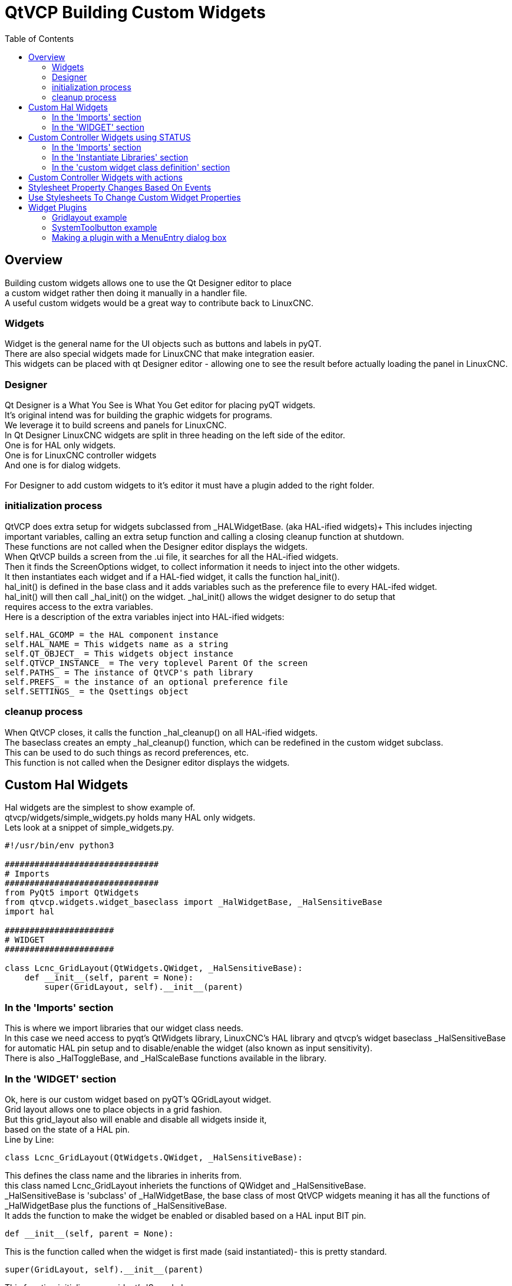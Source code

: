 :lang: en
:toc:

[[cha:qtvcp:custom-widgets]]
= QtVCP Building Custom Widgets

== Overview

Building custom widgets allows one to use the Qt Designer editor to place +
a custom widget rather then doing it manually in a handler file. +
A useful custom widgets would be a great way to contribute back to LinuxCNC.

=== Widgets

Widget is the general name for the UI objects such as buttons and labels
in pyQT. +
There are also special widgets made for LinuxCNC that make integration
easier. +
This widgets can be placed with qt Designer editor - allowing one to see
the result before actually loading the panel in LinuxCNC.

=== Designer

Qt Designer is a What You See is What You Get editor for placing pyQT
widgets. +
It's original intend was for building the graphic widgets for programs. +
We leverage it to build screens and panels for LinuxCNC. +
In Qt Designer LinuxCNC widgets are split in three heading on the left side
of the editor. +
One is for HAL only widgets. +
One is for LinuxCNC controller widgets +
And one is for dialog widgets. +
 +
For Designer to add custom widgets to it's editor it must have a plugin
added to the right folder. +

=== initialization process

QtVCP does extra setup for widgets subclassed from _HALWidgetBase. (aka
HAL-ified widgets)+
This includes injecting important variables, calling an extra setup function
and calling a closing cleanup function at shutdown. +
These functions are not called when the Designer editor displays the widgets. +
When QtVCP builds a screen from the .ui file, it searches for all the
HAL-ified widgets. +
Then it finds the ScreenOptions widget, to collect information it needs
to inject into the other widgets. +
It then instantiates each widget and if a HAL-fied widget, it calls the
function hal_init(). +
hal_init() is defined in the base class and it adds variables such as
the preference file to every HAL-ifed widget. +
hal_init() will then call _hal_init() on the widget. _hal_init() allows
the widget designer to do setup that +
requires access to the extra variables. +
Here is a description of the extra variables inject into HAL-ified widgets:

[source,python]
----
self.HAL_GCOMP = the HAL component instance
self.HAL_NAME = This widgets name as a string
self.QT_OBJECT_ = This widgets object instance
self.QTVCP_INSTANCE_ = The very toplevel Parent Of the screen
self.PATHS_ = The instance of QtVCP's path library
self.PREFS_ = the instance of an optional preference file
self.SETTINGS_ = the Qsettings object
----

=== cleanup process

When QtVCP closes, it calls the function _hal_cleanup() on all HAL-ified
widgets. +
The baseclass creates an empty _hal_cleanup() function, which can be
redefined in the custom widget subclass. +
This can be used to do such things as record preferences, etc. +
This function is not called when the Designer editor displays the widgets.

== Custom Hal Widgets

Hal widgets are the simplest to show example of. +
qtvcp/widgets/simple_widgets.py holds many HAL only widgets. +
Lets look at a snippet of simple_widgets.py.

[source,python]
----
#!/usr/bin/env python3

###############################
# Imports
###############################
from PyQt5 import QtWidgets
from qtvcp.widgets.widget_baseclass import _HalWidgetBase, _HalSensitiveBase
import hal

######################
# WIDGET
######################

class Lcnc_GridLayout(QtWidgets.QWidget, _HalSensitiveBase):
    def __init__(self, parent = None):
        super(GridLayout, self).__init__(parent)
----

=== In the 'Imports' section

This is where we import libraries that our widget class needs. +
In this case we need access to pyqt's QtWidgets library, LinuxCNC's HAL
library and qtvcp's widget baseclass _HalSensitiveBase for automatic HAL
pin setup and to disable/enable the widget (also known as input sensitivity). +
There is also _HalToggleBase, and _HalScaleBase functions available in
the library.

=== In the 'WIDGET' section

Ok, here is our custom widget based on pyQT's QGridLayout widget. +
Grid layout allows one to place objects in a grid fashion. +
But this grid_layout also will enable and disable all widgets inside it, +
based on the state of a HAL pin. +
Line by Line:

[source,python]
----
class Lcnc_GridLayout(QtWidgets.QWidget, _HalSensitiveBase):
----

This defines the class name and the libraries in inherits from. +
this class named Lcnc_GridLayout inheriets the functions of QWidget
and _HalSensitiveBase. +
_HalSensitiveBase is 'subclass' of _HalWidgetBase, the base class of most
QtVCP widgets meaning it has all the functions of _HalWidgetBase plus
the functions of _HalSensitiveBase. +
It adds the function to make the widget be enabled or disabled based on
a HAL input BIT pin. +

[source,python]
----
def __init__(self, parent = None):
----

This is the function called when the widget is first made (said instantiated)-
this is pretty standard.

[source,python]
----
super(GridLayout, self).__init__(parent)
----

This function initializes our widget's 'Super' classes. +
'Super' just means the inherited baseclasses; QWidget and _HalSensitiveBase +
Pretty standard other the the widget name will change

== Custom Controller Widgets using STATUS

Widget that interact with LinuxCNC's controller are only a little more
complicated they require some extra libraries. +
In this cut down example we will add properties that can be changed in
Designer. +
This LED indicator widget will respond to selectable LinuxCNC controller
states. +

[source,python]
----
#!/usr/bin/env python3

###############################
# Imports
###############################
from PyQt5.QtCore import pyqtProperty
from qtvcp.widgets.led_widget import LED
from qtvcp.core import Status

###########################################
# **** instantiate libraries section **** #
###########################################
STATUS = Status()

##########################################
# custom widget class definition
##########################################
class StateLED(LED):
    def __init__(self, parent=None):
        super(StateLED, self).__init__(parent)
        self.has_hal_pins = False
        self.setState(False)
        self.is_estopped = False
        self.is_on = False
        self.invert_state = False

    def _hal_init(self):
        if self.is_estopped:
            STATUS.connect('state-estop', lambda w:self._flip_state(True))
            STATUS.connect('state-estop-reset', lambda w:self._flip_state(False))
        elif self.is_on:
            STATUS.connect('state-on', lambda w:self._flip_state(True))
            STATUS.connect('state-off', lambda w:self._flip_state(False))

    def _flip_state(self, data):
            if self.invert_state:
                data = not data
            self.change_state(data)

    #########################################################################
    # Designer properties setter/getters/resetters
    ########################################################################

    # invert status
    def set_invert_state(self, data):
        self.invert_state = data
    def get_invert_state(self):
        return self.invert_state
    def reset_invert_state(self):
        self.invert_state = False

    # machine is estopped status
    def set_is_estopped(self, data):
        self.is_estopped = data
    def get_is_estopped(self):
        return self.is_estopped
    def reset_is_estopped(self):
        self.is_estopped = False

    # machine is on status
    def set_is_on(self, data):
        self.is_on = data
    def get_is_on(self):
        return self.is_on
    def reset_is_on(self):
        self.is_on = False

    #######################################
    # Designer properties
    #######################################
    invert_state_status = pyqtProperty(bool, get_invert_state, set_invert_state, reset_invert_state)
    is_estopped_status = pyqtProperty(bool, get_is_estopped, set_is_estopped, reset_is_estopped)
    is_on_status = pyqtProperty(bool, get_is_on, set_is_on, reset_is_on)
----

=== In the 'Imports' section

This is where we import libraries that our widget class needs. +
We import pyqtProperty so we can interact with the Designer editor. +
we import LED because our custom widget is based on it. +
We import Status because it gives us status messages from LinuxCNC. +

=== In the 'Instantiate Libraries' section
Typically we instantiated the libraries outside of the widget class so
that the reference to it is global - meaning you don't need to use self.
in front of it. +
By convention we use all capital letters in the name. +

=== In the 'custom widget class definition' section

This is the meat and potatoes of our custom widget.

[source,python]
----
class StateLed(LED):
    def __init__(self, parent=None):
        super(StateLed, self).__init__(parent)
        self.has_hal_pins = False
        self.setState(False)
        self.is_estopped = False
        self.is_on = False
        self.invert_state = False
----

This defines the name of our custom widget and what other class it inherits
from, in this case we inherit LED - a QtVCP widget that represents a status
light. +
The __init__ is typical of most widgets, it is called when the widget is
first made. +
The super line is typical of most widgets - it calls the parent (super)
widget's initialization code. +
Then we set some attributes. +
self.has_hal_pins is an attribute inherited from Lcnc_Led - we set it
here so no HAL Pins are made. +
self.setState is inherited from Lcnc_led - we set it to make sure the
LED is off. +
The other attributes are for the selectable options of our widget.

[source,python]
----
    def _hal_init(self):
        if self.is_estopped:
            STATUS.connect('state-estop', lambda w:self._flip_state(True))
            STATUS.connect('state-estop-reset', lambda w:self._flip_state(False))
        elif self.is_on:
            STATUS.connect('state-on', lambda w:self._flip_state(True))
            STATUS.connect('state-off', lambda w:self._flip_state(False))
----

This function connects STATUS (LinuxCNC status message library) to our
widget so that the LED will on or off based on the selected state of the
controller. We have two states we can choose from is_estopped or is_on. +
Depending on which is active our widget get connected to the appropriate
STATUS messages. +
_hal_int() is called on each widget that inherited _HalWidgetBase, when
QtVCP first builds the screen. +
You might wonder why it's called on this widget since we didn't have
_HalWidgetBase in our class definition (class Lcnc_State_Led(Lcnc_Led):) -
it's called because Lcnc_Led inherits  _HalWidgetBase

in this function you have access to some extra information. (though we
don't use them in this example)

[source,python]
----
        self.HAL_GCOMP = the HAL component instance
        self.HAL_NAME = This widgets name as a string
        self.QT_OBJECT_ = This widgets pyQt object instance
        self.QTVCP_INSTANCE_ = The very toplevel Parent Of the screen
        self.PATHS_ = The instance of QtVCP's path library
        self.PREFS_ = the instance of an optional preference file
----

We could use this information to create HAL pins or look up image paths etc.

[source,python]
----
            STATUS.connect('state-estop', lambda w:self._flip_state(True))
----

lets look at this line more closely. STATUS is very common theme is widget building. +
STATUS use GObject message system to send messages to widgets that register to it. +
This line is the register process. +
'state-estop' is the message we wish to act on. there are many messages available. +
'lambda w:self._flip_state(True)' is what happens when the message is caught. +
the lambda function accepts the widget instance (w) that GObject sends it and then calls the function +
self._flip_state(True) +
Lambda was used to strip the (w) object before calling the self._flip_state function. +
It also allowed use to send self._flip_state() the True state.

[source,python]
----
    def _flip_state(self, data):
            if self.invert_state:
                data = not data
            self.change_state(data)
----

This is the function that actually flips the state of the LED. +
It is what gets called when the appropriate STATUS message is accepted.



[source,python]
----
STATUS.connect('current-feed-rate', self._set_feedrate_text)
----

and the function called looks like this:

[source,python]
----
    def _set_feedrate_text(self, widget, data):
----

in which the widget and any data must be accepted by the function.

==== In the 'Designer properties setter/getters/resetters' section

This is how Designer sets the attributes of the widget. +
This can also be called directly in the widget. +

==== In the 'Designer properties' section

This is the registering of properties in Qt Designer. +
The property name is the text that is used in Qt Designer. +
These property names cannot be the same as the attributes they represent. +
These properties show in Designer in the order they appear here.

== Custom Controller Widgets with actions

Here is an example of a widget that sets the user reference system. +
It changes the machine controller state with the ACTION library. +
It also uses the STATUS library to set whether the button can be clicked +
or not.

[source,python]
----
import os
import hal

from PyQt5.QtWidgets import QWidget, QToolButton, QMenu, QAction
from PyQt5.QtCore import Qt, QEvent, pyqtProperty, QBasicTimer, pyqtSignal
from PyQt5.QtGui import QIcon

from qtvcp.widgets.widget_baseclass import _HalWidgetBase
from qtvcp.widgets.dialog_widget import EntryDialog
from qtvcp.core import Status, Action, Info

# Instantiate the libraries with global reference
# STATUS gives us status messages from LinuxCNC
# INFO holds ini details
# ACTION gives commands to LinuxCNC
STATUS = Status()
INFO = Info()
ACTION = Action()

class SystemToolButton(QToolButton, _HalWidgetBase):
    def __init__(self, parent=None):
        super(SystemToolButton, self).__init__(parent)
        self._joint = 0
        self._last = 0
        self._block_signal = False
        self._auto_label_flag = True
        SettingMenu = QMenu()
        for system in('G54', 'G55', 'G56', 'G57', 'G58', 'G59', 'G59.1', 'G59.2', 'G59.3'):

            Button = QAction(QIcon('exit24.png'), system, self)
            Button.triggered.connect(self[system.replace('.','_')])
            SettingMenu.addAction(Button)

        self.setMenu(SettingMenu)
        self.dialog = EntryDialog()

    def _hal_init(self):
        if not self.text() == '':
            self._auto_label_flag = False
        def homed_on_test():
            return (STATUS.machine_is_on()
                    and (STATUS.is_all_homed() or INFO.NO_HOME_REQUIRED))

        STATUS.connect('state-off', lambda w: self.setEnabled(False))
        STATUS.connect('state-estop', lambda w: self.setEnabled(False))
        STATUS.connect('interp-idle', lambda w: self.setEnabled(homed_on_test()))
        STATUS.connect('interp-run', lambda w: self.setEnabled(False))
        STATUS.connect('all-homed', lambda w: self.setEnabled(True))
        STATUS.connect('not-all-homed', lambda w, data: self.setEnabled(False))
        STATUS.connect('interp-paused', lambda w: self.setEnabled(True))
        STATUS.connect('user-system-changed', self._set_user_system_text)

    def G54(self):
        ACTION.SET_USER_SYSTEM('54')

    def G55(self):
        ACTION.SET_USER_SYSTEM('55')

    def G56(self):
        ACTION.SET_USER_SYSTEM('56')

    def G57(self):
        ACTION.SET_USER_SYSTEM('57')

    def G58(self):
        ACTION.SET_USER_SYSTEM('58')

    def G59(self):
        ACTION.SET_USER_SYSTEM('59')

    def G59_1(self):
        ACTION.SET_USER_SYSTEM('59.1')

    def G59_2(self):
        ACTION.SET_USER_SYSTEM('59.2')

    def G59_3(self):
        ACTION.SET_USER_SYSTEM('59.3')

    def _set_user_system_text(self, w, data):
        convert = { 1:"G54", 2:"G55", 3:"G56", 4:"G57", 5:"G58", 6:"G59", 7:"G59.1", 8:"G59.2", 9:"G59.3"}
        if self._auto_label_flag:
            self.setText(convert[int(data)])

    def ChangeState(self, joint):
        if int(joint) != self._joint:
            self._block_signal = True
            self.setChecked(False)
            self._block_signal = False
            self.hal_pin.set(False)

    ##############################
    # required class boiler code #
    ##############################

    def __getitem__(self, item):
        return getattr(self, item)
    def __setitem__(self, item, value):
        return setattr(self, item, value)

----

== Stylesheet Property Changes Based On Events

It's possible to have widgets restyled when events change. +
You must explicitly 'polish' the widget to have PyQt redo the style. +
This is a relatively expensive function so should be used sparingly. +
This example will set the property isHomed based on LinuxCNC's homed state. +
This property can be used in the stylesheet to change stylesheet properties.

[source,python]
----
class HomeLabel(QLabel, _HalWidgetBase):
    def __init__(self, parent=None):
        super(HomeLabel, self).__init__(parent)
        self.joint_number = 0
        # for stylesheet reading
        self._isHomed = False

    def _hal_init(self):
        super(HomeLabel, self)._hal_init()
        STATUS.connect('homed', lambda w,d: self._home_status_polish(int(d), True))
        STATUS.connect('unhomed', lambda w,d: self._home_status_polish(int(d), False))

    # update ishomed property
    # polish widget so stylesheet sees the property change
    # some stylesheets color the text on home/unhome
    def _home_status_polish(self, d, state):
        if self.joint_number = d:
            self.setProperty('isHomed', state)
            self.style().unpolish(self)
            self.style().polish(self)

    # Qproperty getter and setter
    def getisHomed(self):
        return self._isHomed
    def setisHomed(self, data):
        self._isHomed = data

    # Qproperty
    isHomed = QtCore.pyqtProperty(bool, getisHomed, setisHomed)
----

Here is a sample stylesheet to change text color based on home state. +
In this case any widget based on the HomeLabel widget above will change text color. +
You would usually pick specific widgets using 'HomeLabel #specific_widget_name[homed=true]{'

----
HomeLabel[homed=true] {
    color: green;
}
HomeLabel[homed=false] {
    color: red;
}
----

== Use Stylesheets To Change Custom Widget Properties

[source,python]
----
class Label(QLabel):
    def __init__(self, parent=None):
        super(Label, self).__init__(parent)
        alternateFont0 = self.font

    # Qproperty getter and setter
    def getFont0(self):
        return self.aleternateFont0
    def setFont0(self, value):
        self.alternateFont0(value)
    # Qproperty
    styleFont0 = pyqtProperty(QFont, getFont0, setFont0)
----

Sample stylesheet that sets a custom widget property.

----
Label{
qproperty-styleFont0: "Times,12,-1,0,90,0,0,0,0,0";
}
----

== Widget Plugins

We must register our custom widget for Designer to use them. +
Here is a typical samples +
they would need to be added to qtvcp/plugins/ +
Then qtvcp/plugins/qtvcp_plugin.py would need to be adjusted to import them.

=== Gridlayout example

----
#!/usr/bin/env python3

from PyQt5 import QtCore, QtGui
from PyQt5.QtDesigner import QPyDesignerCustomWidgetPlugin
from qtvcp.widgets.simple_widgets import Lcnc_GridLayout
from qtvcp.widgets.qtvcp_icons import Icon
ICON = Icon()

####################################
# GridLayout
####################################
class LcncGridLayoutPlugin(QPyDesignerCustomWidgetPlugin):
    def __init__(self, parent = None):
        QPyDesignerCustomWidgetPlugin.__init__(self)
        self.initialized = False
    def initialize(self, formEditor):
        if self.initialized:
            return
        self.initialized = True
    def isInitialized(self):
        return self.initialized
    def createWidget(self, parent):
        return Lcnc_GridLayout(parent)
    def name(self):
        return "Lcnc_GridLayout"
    def group(self):
        return "LinuxCNC - HAL"
    def icon(self):
        return QtGui.QIcon(QtGui.QPixmap(ICON.get_path('lcnc_gridlayout')))
    def toolTip(self):
        return "HAL enable/disable GridLayout widget"
    def whatsThis(self):
        return ""
    def isContainer(self):
        return True
    def domXml(self):
        return '<widget class="Lcnc_GridLayout" name="lcnc_gridlayout" />\n'
    def includeFile(self):
        return "qtvcp.widgets.simple_widgets"
----

=== SystemToolbutton example

[source,python]
----
#!/usr/bin/env python3

from PyQt5 import QtCore, QtGui
from PyQt5.QtDesigner import QPyDesignerCustomWidgetPlugin
from qtvcp.widgets.system_tool_button import SystemToolButton
from qtvcp.widgets.qtvcp_icons import Icon
ICON = Icon()

####################################
# SystemToolButton
####################################
class SystemToolButtonPlugin(QPyDesignerCustomWidgetPlugin):
    def __init__(self, parent = None):
        super(SystemToolButtonPlugin, self).__init__(parent)
        self.initialized = False
    def initialize(self, formEditor):
        if self.initialized:
            return
        self.initialized = True
    def isInitialized(self):
        return self.initialized
    def createWidget(self, parent):
        return SystemToolButton(parent)
    def name(self):
        return "SystemToolButton"
    def group(self):
        return "LinuxCNC - Controller"
    def icon(self):
        return QtGui.QIcon(QtGui.QPixmap(ICON.get_path('systemtoolbutton')))
    def toolTip(self):
        return "Button for selecting a User Coordinate System"
    def whatsThis(self):
        return ""
    def isContainer(self):
        return False
    def domXml(self):
        return '<widget class="SystemToolButton" name="systemtoolbutton" />\n'
    def includeFile(self):
        return "qtvcp.widgets.system_tool_button"
----

=== Making a plugin with a MenuEntry dialog box

It possible to add an entry to the dialog that pops up when you right +
click the widget in the layout. This can do such things as select options +
in a more convenient way. This is the plugin used for action buttons. +

[source,python]
----
#!/usr/bin/env python3

import sip
from PyQt5 import QtCore, QtGui, QtWidgets
from PyQt5.QtDesigner import QPyDesignerCustomWidgetPlugin, \
                QPyDesignerTaskMenuExtension, QExtensionFactory, \
                QDesignerFormWindowInterface, QPyDesignerMemberSheetExtension
from qtvcp.widgets.action_button import ActionButton
from qtvcp.widgets.qtvcp_icons import Icon
ICON = Icon()

Q_TYPEID = {
    'QDesignerContainerExtension':     'org.qt-project.Qt.Designer.Container',
    'QDesignerPropertySheetExtension': 'org.qt-project.Qt.Designer.PropertySheet',
    'QDesignerTaskMenuExtension': 'org.qt-project.Qt.Designer.TaskMenu',
    'QDesignerMemberSheetExtension': 'org.qt-project.Qt.Designer.MemberSheet'
}

####################################
# ActionBUTTON
####################################
class ActionButtonPlugin(QPyDesignerCustomWidgetPlugin):

    # The __init__() method is only used to set up the plugin and define its
    # initialized variable.
    def __init__(self, parent=None):
        super(ActionButtonPlugin, self).__init__(parent)
        self.initialized = False

    # The initialize() and isInitialized() methods allow the plugin to set up
    # any required resources, ensuring that this can only happen once for each
    # plugin.
    def initialize(self, formEditor):

        if self.initialized:
            return
        manager = formEditor.extensionManager()
        if manager:
            self.factory = ActionButtonTaskMenuFactory(manager)
            manager.registerExtensions(self.factory, Q_TYPEID['QDesignerTaskMenuExtension'])
        self.initialized = True

    def isInitialized(self):
        return self.initialized

    # This factory method creates new instances of our custom widget
    def createWidget(self, parent):
        return ActionButton(parent)

    # This method returns the name of the custom widget class
    def name(self):
        return "ActionButton"

    # Returns the name of the group in Qt Designer's widget box
    def group(self):
        return "LinuxCNC - Controller"

    # Returns the icon
    def icon(self):
        return QtGui.QIcon(QtGui.QPixmap(ICON.get_path('actionbutton')))

    # Returns a tool tip short description
    def toolTip(self):
        return "Action button widget"

    # Returns a short description of the custom widget for use in a "What's
    # This?" help message for the widget.
    def whatsThis(self):
        return ""

    # Returns True if the custom widget acts as a container for other widgets;
    def isContainer(self):
        return False

    # Returns an XML description of a custom widget instance that describes
    # default values for its properties.
    def domXml(self):
        return '<widget class="ActionButton" name="actionbutton" />\n'

    # Returns the module containing the custom widget class. It may include
    # a module path.
    def includeFile(self):
        return "qtvcp.widgets.action_button"


class ActionButtonDialog(QtWidgets.QDialog):

   def __init__(self, widget, parent = None):

      QtWidgets.QDialog.__init__(self, parent)

      self.widget = widget

      self.previewWidget = ActionButton()

      buttonBox = QtWidgets.QDialogButtonBox()
      okButton = buttonBox.addButton(buttonBox.Ok)
      cancelButton = buttonBox.addButton(buttonBox.Cancel)

      okButton.clicked.connect(self.updateWidget)
      cancelButton.clicked.connect(self.reject)

      layout = QtWidgets.QGridLayout()
      self.c_estop = QtWidgets.QCheckBox("Estop Action")
      self.c_estop.setChecked(widget.estop )
      layout.addWidget(self.c_estop)

      layout.addWidget(buttonBox, 5, 0, 1, 2)
      self.setLayout(layout)

      self.setWindowTitle(self.tr("Set Options"))

   def updateWidget(self):

      formWindow = QDesignerFormWindowInterface.findFormWindow(self.widget)
      if formWindow:
          formWindow.cursor().setProperty("estop_action",
              QtCore.QVariant(self.c_estop.isChecked()))
      self.accept()

class ActionButtonMenuEntry(QPyDesignerTaskMenuExtension):

    def __init__(self, widget, parent):
        super(QPyDesignerTaskMenuExtension, self).__init__(parent)
        self.widget = widget
        self.editStateAction = QtWidgets.QAction(
          self.tr("Set Options..."), self)
        self.editStateAction.triggered.connect(self.updateOptions)

    def preferredEditAction(self):
        return self.editStateAction

    def taskActions(self):
        return [self.editStateAction]

    def updateOptions(self):
        dialog = ActionButtonDialog(self.widget)
        dialog.exec_()

class ActionButtonTaskMenuFactory(QExtensionFactory):
    def __init__(self, parent = None):
        QExtensionFactory.__init__(self, parent)

    def createExtension(self, obj, iid, parent):

        if not isinstance(obj, ActionButton):
            return None
        if iid == Q_TYPEID['QDesignerTaskMenuExtension']:
            return ActionButtonMenuEntry(obj, parent)
        elif iid == Q_TYPEID['QDesignerMemberSheetExtension']:
            return ActionButtonMemberSheet(obj, parent)
        return None
----

// vim: set syntax=asciidoc:
